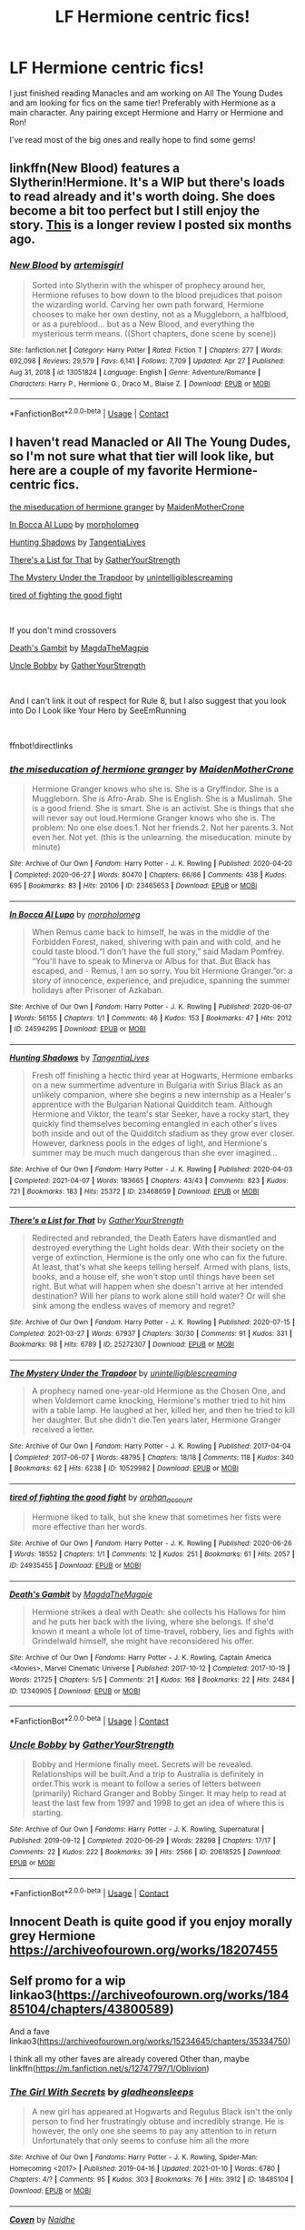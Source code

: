 #+TITLE: LF Hermione centric fics!

* LF Hermione centric fics!
:PROPERTIES:
:Author: mk171921
:Score: 5
:DateUnix: 1619755202.0
:DateShort: 2021-Apr-30
:FlairText: Request
:END:
I just finished reading Manacles and am working on All The Young Dudes and am looking for fics on the same tier! Preferably with Hermione as a main character. Any pairing except Hermione and Harry or Hermione and Ron!

I've read most of the big ones and really hope to find some gems!


** linkffn(New Blood) features a Slytherin!Hermione. It's a WIP but there's loads to read already and it's worth doing. She does become a bit too perfect but I still enjoy the story. [[https://www.reddit.com/r/HPfanfiction/comments/jeo4x5/what_are_you_reading_october_20_2020/g9j69am?utm_source=share&utm_medium=web2x&context=3][This]] is a longer review I posted six months ago.
:PROPERTIES:
:Author: rpeh
:Score: 1
:DateUnix: 1619764222.0
:DateShort: 2021-Apr-30
:END:

*** [[https://www.fanfiction.net/s/13051824/1/][*/New Blood/*]] by [[https://www.fanfiction.net/u/494464/artemisgirl][/artemisgirl/]]

#+begin_quote
  Sorted into Slytherin with the whisper of prophecy around her, Hermione refuses to bow down to the blood prejudices that poison the wizarding world. Carving her own path forward, Hermione chooses to make her own destiny, not as a Muggleborn, a halfblood, or as a pureblood... but as a New Blood, and everything the mysterious term means. ((Short chapters, done scene by scene))
#+end_quote

^{/Site/:} ^{fanfiction.net} ^{*|*} ^{/Category/:} ^{Harry} ^{Potter} ^{*|*} ^{/Rated/:} ^{Fiction} ^{T} ^{*|*} ^{/Chapters/:} ^{277} ^{*|*} ^{/Words/:} ^{692,098} ^{*|*} ^{/Reviews/:} ^{29,579} ^{*|*} ^{/Favs/:} ^{6,141} ^{*|*} ^{/Follows/:} ^{7,709} ^{*|*} ^{/Updated/:} ^{Apr} ^{27} ^{*|*} ^{/Published/:} ^{Aug} ^{31,} ^{2018} ^{*|*} ^{/id/:} ^{13051824} ^{*|*} ^{/Language/:} ^{English} ^{*|*} ^{/Genre/:} ^{Adventure/Romance} ^{*|*} ^{/Characters/:} ^{Harry} ^{P.,} ^{Hermione} ^{G.,} ^{Draco} ^{M.,} ^{Blaise} ^{Z.} ^{*|*} ^{/Download/:} ^{[[http://www.ff2ebook.com/old/ffn-bot/index.php?id=13051824&source=ff&filetype=epub][EPUB]]} ^{or} ^{[[http://www.ff2ebook.com/old/ffn-bot/index.php?id=13051824&source=ff&filetype=mobi][MOBI]]}

--------------

*FanfictionBot*^{2.0.0-beta} | [[https://github.com/FanfictionBot/reddit-ffn-bot/wiki/Usage][Usage]] | [[https://www.reddit.com/message/compose?to=tusing][Contact]]
:PROPERTIES:
:Author: FanfictionBot
:Score: 0
:DateUnix: 1619764243.0
:DateShort: 2021-Apr-30
:END:


** I haven't read Manacled or All The Young Dudes, so I'm not sure what that tier will look like, but here are a couple of my favorite Hermione-centric fics.

[[https://archiveofourown.org/works/23465653][the miseducation of hermione granger]] by [[https://archiveofourown.org/users/MaidenMotherCrone/pseuds/MaidenMotherCrone][MaidenMotherCrone]]

[[https://archiveofourown.org/works/24594295][In Bocca Al Lupo]] by [[https://archiveofourown.org/users/morpholomeg/pseuds/morpholomeg][morpholomeg]]

[[https://archiveofourown.org/works/23468659][Hunting Shadows]] by [[https://archiveofourown.org/users/TangentiaLives/pseuds/TangentiaLives][TangentiaLive]][[https://archiveofourown.org/users/TangentiaLives/pseuds/TangentiaLives][s]]

[[https://archiveofourown.org/works/25272307][There's a List for That]] by [[https://archiveofourown.org/users/GatherYourStrength/pseuds/GatherYourStrength][GatherYourStrength]]

[[https://archiveofourown.org/works/10529982][The Mystery Under the Trapdoor]] by [[https://archiveofourown.org/users/unintelligiblescreaming/pseuds/unintelligiblescreaming][unintelligiblescreaming]]

[[https://archiveofourown.org/works/24935455][tired of fighting the good fight]]

​

If you don't mind crossovers

[[https://archiveofourown.org/works/12340905][Death's Gambit]] by [[https://archiveofourown.org/users/MagdaTheMagpie/pseuds/MagdaTheMagpie][MagdaTheMagpie]]

[[https://archiveofourown.org/works/20618525][Uncle Bobby]] by [[https://archiveofourown.org/users/GatherYourStrength/pseuds/GatherYourStrength][GatherYourStrength]]

​

And I can't link it out of respect for Rule 8, but I also suggest that you look into Do I Look like Your Hero by SeeEmRunning

​

ffnbot!directlinks
:PROPERTIES:
:Author: BlueThePineapple
:Score: 1
:DateUnix: 1619776937.0
:DateShort: 2021-Apr-30
:END:

*** [[https://archiveofourown.org/works/23465653][*/the miseducation of hermione granger/*]] by [[https://www.archiveofourown.org/users/MaidenMotherCrone/pseuds/MaidenMotherCrone][/MaidenMotherCrone/]]

#+begin_quote
  Hermione Granger knows who she is. She is a Gryffindor. She is a Muggleborn. She is Afro-Arab. She is English. She is a Muslimah. She is a good friend. She is smart. She is an activist. She is things that she will never say out loud.Hermione Granger knows who she is. The problem: No one else does.1. Not her friends.2. Not her parents.3. Not even her. Not yet.  (this is the unlearning. the miseducation. minute by minute)
#+end_quote

^{/Site/:} ^{Archive} ^{of} ^{Our} ^{Own} ^{*|*} ^{/Fandom/:} ^{Harry} ^{Potter} ^{-} ^{J.} ^{K.} ^{Rowling} ^{*|*} ^{/Published/:} ^{2020-04-20} ^{*|*} ^{/Completed/:} ^{2020-06-27} ^{*|*} ^{/Words/:} ^{80470} ^{*|*} ^{/Chapters/:} ^{66/66} ^{*|*} ^{/Comments/:} ^{438} ^{*|*} ^{/Kudos/:} ^{695} ^{*|*} ^{/Bookmarks/:} ^{83} ^{*|*} ^{/Hits/:} ^{20106} ^{*|*} ^{/ID/:} ^{23465653} ^{*|*} ^{/Download/:} ^{[[https://archiveofourown.org/downloads/23465653/the%20miseducation%20of.epub?updated_at=1618164763][EPUB]]} ^{or} ^{[[https://archiveofourown.org/downloads/23465653/the%20miseducation%20of.mobi?updated_at=1618164763][MOBI]]}

--------------

[[https://archiveofourown.org/works/24594295][*/In Bocca Al Lupo/*]] by [[https://www.archiveofourown.org/users/morpholomeg/pseuds/morpholomeg][/morpholomeg/]]

#+begin_quote
  When Remus came back to himself, he was in the middle of the Forbidden Forest, naked, shivering with pain and with cold, and he could taste blood.“I don't have the full story,” said Madam Pomfrey. “You'll have to speak to Minerva or Albus for that. But Black has escaped, and - Remus, I am so sorry. You bit Hermione Granger.”or: a story of innocence, experience, and prejudice, spanning the summer holidays after Prisoner of Azkaban.
#+end_quote

^{/Site/:} ^{Archive} ^{of} ^{Our} ^{Own} ^{*|*} ^{/Fandom/:} ^{Harry} ^{Potter} ^{-} ^{J.} ^{K.} ^{Rowling} ^{*|*} ^{/Published/:} ^{2020-06-07} ^{*|*} ^{/Words/:} ^{56155} ^{*|*} ^{/Chapters/:} ^{1/1} ^{*|*} ^{/Comments/:} ^{46} ^{*|*} ^{/Kudos/:} ^{153} ^{*|*} ^{/Bookmarks/:} ^{47} ^{*|*} ^{/Hits/:} ^{2012} ^{*|*} ^{/ID/:} ^{24594295} ^{*|*} ^{/Download/:} ^{[[https://archiveofourown.org/downloads/24594295/In%20Bocca%20Al%20Lupo.epub?updated_at=1604764550][EPUB]]} ^{or} ^{[[https://archiveofourown.org/downloads/24594295/In%20Bocca%20Al%20Lupo.mobi?updated_at=1604764550][MOBI]]}

--------------

[[https://archiveofourown.org/works/23468659][*/Hunting Shadows/*]] by [[https://www.archiveofourown.org/users/TangentiaLives/pseuds/TangentiaLives][/TangentiaLives/]]

#+begin_quote
  Fresh off finishing a hectic third year at Hogwarts, Hermione embarks on a new summertime adventure in Bulgaria with Sirius Black as an unlikely companion, where she begins a new internship as a Healer's apprentice with the Bulgarian National Quidditch team. Although Hermione and Viktor, the team's star Seeker, have a rocky start, they quickly find themselves becoming entangled in each other's lives both inside and out of the Quidditch stadium as they grow ever closer. However, darkness pools in the edges of light, and Hermione's summer may be much much dangerous than she ever imagined...
#+end_quote

^{/Site/:} ^{Archive} ^{of} ^{Our} ^{Own} ^{*|*} ^{/Fandom/:} ^{Harry} ^{Potter} ^{-} ^{J.} ^{K.} ^{Rowling} ^{*|*} ^{/Published/:} ^{2020-04-03} ^{*|*} ^{/Completed/:} ^{2021-04-07} ^{*|*} ^{/Words/:} ^{183665} ^{*|*} ^{/Chapters/:} ^{43/43} ^{*|*} ^{/Comments/:} ^{823} ^{*|*} ^{/Kudos/:} ^{721} ^{*|*} ^{/Bookmarks/:} ^{183} ^{*|*} ^{/Hits/:} ^{25372} ^{*|*} ^{/ID/:} ^{23468659} ^{*|*} ^{/Download/:} ^{[[https://archiveofourown.org/downloads/23468659/Hunting%20Shadows.epub?updated_at=1618719772][EPUB]]} ^{or} ^{[[https://archiveofourown.org/downloads/23468659/Hunting%20Shadows.mobi?updated_at=1618719772][MOBI]]}

--------------

[[https://archiveofourown.org/works/25272307][*/There's a List for That/*]] by [[https://www.archiveofourown.org/users/GatherYourStrength/pseuds/GatherYourStrength][/GatherYourStrength/]]

#+begin_quote
  Redirected and rebranded, the Death Eaters have dismantled and destroyed everything the Light holds dear. With their society on the verge of extinction, Hermione is the only one who can fix the future. At least, that's what she keeps telling herself. Armed with plans, lists, books, and a house elf, she won't stop until things have been set right. But what will happen when she doesn't arrive at her intended destination? Will her plans to work alone still hold water? Or will she sink among the endless waves of memory and regret?
#+end_quote

^{/Site/:} ^{Archive} ^{of} ^{Our} ^{Own} ^{*|*} ^{/Fandom/:} ^{Harry} ^{Potter} ^{-} ^{J.} ^{K.} ^{Rowling} ^{*|*} ^{/Published/:} ^{2020-07-15} ^{*|*} ^{/Completed/:} ^{2021-03-27} ^{*|*} ^{/Words/:} ^{67937} ^{*|*} ^{/Chapters/:} ^{30/30} ^{*|*} ^{/Comments/:} ^{91} ^{*|*} ^{/Kudos/:} ^{331} ^{*|*} ^{/Bookmarks/:} ^{98} ^{*|*} ^{/Hits/:} ^{6789} ^{*|*} ^{/ID/:} ^{25272307} ^{*|*} ^{/Download/:} ^{[[https://archiveofourown.org/downloads/25272307/Theres%20a%20List%20for%20That.epub?updated_at=1616881908][EPUB]]} ^{or} ^{[[https://archiveofourown.org/downloads/25272307/Theres%20a%20List%20for%20That.mobi?updated_at=1616881908][MOBI]]}

--------------

[[https://archiveofourown.org/works/10529982][*/The Mystery Under the Trapdoor/*]] by [[https://www.archiveofourown.org/users/unintelligiblescreaming/pseuds/unintelligiblescreaming][/unintelligiblescreaming/]]

#+begin_quote
  A prophecy named one-year-old Hermione as the Chosen One, and when Voldemort came knocking, Hermione's mother tried to hit him with a table lamp. He laughed at her, killed her, and then he tried to kill her daughter. But she didn't die.Ten years later, Hermione Granger received a letter.
#+end_quote

^{/Site/:} ^{Archive} ^{of} ^{Our} ^{Own} ^{*|*} ^{/Fandom/:} ^{Harry} ^{Potter} ^{-} ^{J.} ^{K.} ^{Rowling} ^{*|*} ^{/Published/:} ^{2017-04-04} ^{*|*} ^{/Completed/:} ^{2017-06-07} ^{*|*} ^{/Words/:} ^{48795} ^{*|*} ^{/Chapters/:} ^{18/18} ^{*|*} ^{/Comments/:} ^{118} ^{*|*} ^{/Kudos/:} ^{340} ^{*|*} ^{/Bookmarks/:} ^{62} ^{*|*} ^{/Hits/:} ^{6238} ^{*|*} ^{/ID/:} ^{10529982} ^{*|*} ^{/Download/:} ^{[[https://archiveofourown.org/downloads/10529982/The%20Mystery%20Under%20the.epub?updated_at=1566855751][EPUB]]} ^{or} ^{[[https://archiveofourown.org/downloads/10529982/The%20Mystery%20Under%20the.mobi?updated_at=1566855751][MOBI]]}

--------------

[[https://archiveofourown.org/works/24935455][*/tired of fighting the good fight/*]] by [[https://www.archiveofourown.org/users/orphan_account/pseuds/orphan_account][/orphan_account/]]

#+begin_quote
  Hermione liked to talk, but she knew that sometimes her fists were more effective than her words.
#+end_quote

^{/Site/:} ^{Archive} ^{of} ^{Our} ^{Own} ^{*|*} ^{/Fandom/:} ^{Harry} ^{Potter} ^{-} ^{J.} ^{K.} ^{Rowling} ^{*|*} ^{/Published/:} ^{2020-06-26} ^{*|*} ^{/Words/:} ^{18552} ^{*|*} ^{/Chapters/:} ^{1/1} ^{*|*} ^{/Comments/:} ^{12} ^{*|*} ^{/Kudos/:} ^{251} ^{*|*} ^{/Bookmarks/:} ^{61} ^{*|*} ^{/Hits/:} ^{2057} ^{*|*} ^{/ID/:} ^{24935455} ^{*|*} ^{/Download/:} ^{[[https://archiveofourown.org/downloads/24935455/tired%20of%20fighting%20the.epub?updated_at=1593850378][EPUB]]} ^{or} ^{[[https://archiveofourown.org/downloads/24935455/tired%20of%20fighting%20the.mobi?updated_at=1593850378][MOBI]]}

--------------

[[https://archiveofourown.org/works/12340905][*/Death's Gambit/*]] by [[https://www.archiveofourown.org/users/MagdaTheMagpie/pseuds/MagdaTheMagpie][/MagdaTheMagpie/]]

#+begin_quote
  Hermione strikes a deal with Death: she collects his Hallows for him and he puts her back with the living, where she belongs. If she'd known it meant a whole lot of time-travel, robbery, lies and fights with Grindelwald himself, she might have reconsidered his offer.
#+end_quote

^{/Site/:} ^{Archive} ^{of} ^{Our} ^{Own} ^{*|*} ^{/Fandoms/:} ^{Harry} ^{Potter} ^{-} ^{J.} ^{K.} ^{Rowling,} ^{Captain} ^{America} ^{<Movies>,} ^{Marvel} ^{Cinematic} ^{Universe} ^{*|*} ^{/Published/:} ^{2017-10-12} ^{*|*} ^{/Completed/:} ^{2017-10-19} ^{*|*} ^{/Words/:} ^{21725} ^{*|*} ^{/Chapters/:} ^{5/5} ^{*|*} ^{/Comments/:} ^{21} ^{*|*} ^{/Kudos/:} ^{168} ^{*|*} ^{/Bookmarks/:} ^{22} ^{*|*} ^{/Hits/:} ^{2484} ^{*|*} ^{/ID/:} ^{12340905} ^{*|*} ^{/Download/:} ^{[[https://archiveofourown.org/downloads/12340905/Deaths%20Gambit.epub?updated_at=1541670390][EPUB]]} ^{or} ^{[[https://archiveofourown.org/downloads/12340905/Deaths%20Gambit.mobi?updated_at=1541670390][MOBI]]}

--------------

*FanfictionBot*^{2.0.0-beta} | [[https://github.com/FanfictionBot/reddit-ffn-bot/wiki/Usage][Usage]] | [[https://www.reddit.com/message/compose?to=tusing][Contact]]
:PROPERTIES:
:Author: FanfictionBot
:Score: 1
:DateUnix: 1619776964.0
:DateShort: 2021-Apr-30
:END:


*** [[https://archiveofourown.org/works/20618525][*/Uncle Bobby/*]] by [[https://www.archiveofourown.org/users/GatherYourStrength/pseuds/GatherYourStrength][/GatherYourStrength/]]

#+begin_quote
  Bobby and Hermione finally meet. Secrets will be revealed. Relationships will be built.And a trip to Australia is definitely in order.This work is meant to follow a series of letters between (primarily) Richard Granger and Bobby Singer. It may help to read at least the last few from 1997 and 1998 to get an idea of where this is starting.
#+end_quote

^{/Site/:} ^{Archive} ^{of} ^{Our} ^{Own} ^{*|*} ^{/Fandoms/:} ^{Harry} ^{Potter} ^{-} ^{J.} ^{K.} ^{Rowling,} ^{Supernatural} ^{*|*} ^{/Published/:} ^{2019-09-12} ^{*|*} ^{/Completed/:} ^{2020-06-29} ^{*|*} ^{/Words/:} ^{28298} ^{*|*} ^{/Chapters/:} ^{17/17} ^{*|*} ^{/Comments/:} ^{22} ^{*|*} ^{/Kudos/:} ^{222} ^{*|*} ^{/Bookmarks/:} ^{39} ^{*|*} ^{/Hits/:} ^{2566} ^{*|*} ^{/ID/:} ^{20618525} ^{*|*} ^{/Download/:} ^{[[https://archiveofourown.org/downloads/20618525/Uncle%20Bobby.epub?updated_at=1596148305][EPUB]]} ^{or} ^{[[https://archiveofourown.org/downloads/20618525/Uncle%20Bobby.mobi?updated_at=1596148305][MOBI]]}

--------------

*FanfictionBot*^{2.0.0-beta} | [[https://github.com/FanfictionBot/reddit-ffn-bot/wiki/Usage][Usage]] | [[https://www.reddit.com/message/compose?to=tusing][Contact]]
:PROPERTIES:
:Author: FanfictionBot
:Score: 1
:DateUnix: 1619776976.0
:DateShort: 2021-Apr-30
:END:


** Innocent Death is quite good if you enjoy morally grey Hermione [[https://archiveofourown.org/works/18207455]]
:PROPERTIES:
:Author: wakemeupp
:Score: 1
:DateUnix: 1619769547.0
:DateShort: 2021-Apr-30
:END:


** Self promo for a wip linkao3([[https://archiveofourown.org/works/18485104/chapters/43800589]])

And a fave linkao3([[https://archiveofourown.org/works/15234645/chapters/35334750]])

I think all my other faves are already covered Other than, maybe linkffn([[https://m.fanfiction.net/s/12747797/1/Oblivion]])
:PROPERTIES:
:Author: karigan_g
:Score: 1
:DateUnix: 1619822208.0
:DateShort: 2021-May-01
:END:

*** [[https://archiveofourown.org/works/18485104][*/The Girl With Secrets/*]] by [[https://www.archiveofourown.org/users/gladheonsleeps/pseuds/gladheonsleeps][/gladheonsleeps/]]

#+begin_quote
  A new girl has appeared at Hogwarts and Regulus Black isn't the only person to find her frustratingly obtuse and incredibly strange. He is however, the only one she seems to pay any attention to in return Unfortunately that only seems to confuse him all the more
#+end_quote

^{/Site/:} ^{Archive} ^{of} ^{Our} ^{Own} ^{*|*} ^{/Fandoms/:} ^{Harry} ^{Potter} ^{-} ^{J.} ^{K.} ^{Rowling,} ^{Spider-Man:} ^{Homecoming} ^{<2017>} ^{*|*} ^{/Published/:} ^{2019-04-16} ^{*|*} ^{/Updated/:} ^{2021-01-10} ^{*|*} ^{/Words/:} ^{6780} ^{*|*} ^{/Chapters/:} ^{4/?} ^{*|*} ^{/Comments/:} ^{95} ^{*|*} ^{/Kudos/:} ^{303} ^{*|*} ^{/Bookmarks/:} ^{76} ^{*|*} ^{/Hits/:} ^{3912} ^{*|*} ^{/ID/:} ^{18485104} ^{*|*} ^{/Download/:} ^{[[https://archiveofourown.org/downloads/18485104/The%20Girl%20With%20Secrets.epub?updated_at=1610266276][EPUB]]} ^{or} ^{[[https://archiveofourown.org/downloads/18485104/The%20Girl%20With%20Secrets.mobi?updated_at=1610266276][MOBI]]}

--------------

[[https://archiveofourown.org/works/15234645][*/Coven/*]] by [[https://www.archiveofourown.org/users/Naidhe/pseuds/Naidhe][/Naidhe/]]

#+begin_quote
  “The problem here, professor Dumbledore, is that you keep wondering what my position on the board is. I started off as your pawn, then at some point I became a useful bishop; but suddenly you see yourself wondering if I might not just be the black queen.” Hermione looked at him then, and smiled softly, “And what you don't realize is that we're not playing chess anymore.”
#+end_quote

^{/Site/:} ^{Archive} ^{of} ^{Our} ^{Own} ^{*|*} ^{/Fandom/:} ^{Harry} ^{Potter} ^{-} ^{J.} ^{K.} ^{Rowling} ^{*|*} ^{/Published/:} ^{2018-07-10} ^{*|*} ^{/Updated/:} ^{2019-12-02} ^{*|*} ^{/Words/:} ^{156599} ^{*|*} ^{/Chapters/:} ^{26/?} ^{*|*} ^{/Comments/:} ^{508} ^{*|*} ^{/Kudos/:} ^{680} ^{*|*} ^{/Bookmarks/:} ^{235} ^{*|*} ^{/Hits/:} ^{16375} ^{*|*} ^{/ID/:} ^{15234645} ^{*|*} ^{/Download/:} ^{[[https://archiveofourown.org/downloads/15234645/Coven.epub?updated_at=1591635200][EPUB]]} ^{or} ^{[[https://archiveofourown.org/downloads/15234645/Coven.mobi?updated_at=1591635200][MOBI]]}

--------------

[[https://www.fanfiction.net/s/12747797/1/][*/Oblivion/*]] by [[https://www.fanfiction.net/u/1876812/Nautical-Paramour][/Nautical Paramour/]]

#+begin_quote
  Kreacher sends Hermione back in time with the hopes that she will save Regulus an destroy the locket. Hermione figures she will have an ally to help her destroy the other horcruxes, too. But, Regulus Black doesn't turn out to be anything like she expected he would. Regulus x Hermione. Time Travel. COMPLETE!
#+end_quote

^{/Site/:} ^{fanfiction.net} ^{*|*} ^{/Category/:} ^{Harry} ^{Potter} ^{*|*} ^{/Rated/:} ^{Fiction} ^{M} ^{*|*} ^{/Chapters/:} ^{50} ^{*|*} ^{/Words/:} ^{111,180} ^{*|*} ^{/Reviews/:} ^{3,059} ^{*|*} ^{/Favs/:} ^{3,664} ^{*|*} ^{/Follows/:} ^{2,110} ^{*|*} ^{/Updated/:} ^{May} ^{6,} ^{2018} ^{*|*} ^{/Published/:} ^{Dec} ^{4,} ^{2017} ^{*|*} ^{/Status/:} ^{Complete} ^{*|*} ^{/id/:} ^{12747797} ^{*|*} ^{/Language/:} ^{English} ^{*|*} ^{/Genre/:} ^{Drama/Romance} ^{*|*} ^{/Characters/:} ^{<Hermione} ^{G.,} ^{Regulus} ^{B.>} ^{Cassiopeia} ^{B.} ^{*|*} ^{/Download/:} ^{[[http://www.ff2ebook.com/old/ffn-bot/index.php?id=12747797&source=ff&filetype=epub][EPUB]]} ^{or} ^{[[http://www.ff2ebook.com/old/ffn-bot/index.php?id=12747797&source=ff&filetype=mobi][MOBI]]}

--------------

*FanfictionBot*^{2.0.0-beta} | [[https://github.com/FanfictionBot/reddit-ffn-bot/wiki/Usage][Usage]] | [[https://www.reddit.com/message/compose?to=tusing][Contact]]
:PROPERTIES:
:Author: FanfictionBot
:Score: 1
:DateUnix: 1619822234.0
:DateShort: 2021-May-01
:END:


** Since you said you've read most of the big ones, you've probably read linkffn(The Arithmancer) and linkffn(Six Pomegranate Seeds) already but I thought I'd put them just in case. There's also linkffn(Reverse by Lady Moonglow) and if you don't mind Slytherin Hermione, linkffn(The Green Girl by Colubrina).

Disclaimer: I've only read The Green Girl but I frequently see the others recced.
:PROPERTIES:
:Author: sailingg
:Score: 0
:DateUnix: 1619762910.0
:DateShort: 2021-Apr-30
:END:

*** [[https://www.fanfiction.net/s/10070079/1/][*/The Arithmancer/*]] by [[https://www.fanfiction.net/u/5339762/White-Squirrel][/White Squirrel/]]

#+begin_quote
  Hermione grows up as a maths whiz instead of a bookworm and tests into Arithmancy in her first year. With the help of her friends and Professor Vector, she puts her superhuman spellcrafting skills to good use in the fight against Voldemort. Years 1-4. Sequel posted.
#+end_quote

^{/Site/:} ^{fanfiction.net} ^{*|*} ^{/Category/:} ^{Harry} ^{Potter} ^{*|*} ^{/Rated/:} ^{Fiction} ^{T} ^{*|*} ^{/Chapters/:} ^{84} ^{*|*} ^{/Words/:} ^{529,133} ^{*|*} ^{/Reviews/:} ^{4,851} ^{*|*} ^{/Favs/:} ^{6,506} ^{*|*} ^{/Follows/:} ^{4,297} ^{*|*} ^{/Updated/:} ^{Aug} ^{22,} ^{2015} ^{*|*} ^{/Published/:} ^{Jan} ^{31,} ^{2014} ^{*|*} ^{/Status/:} ^{Complete} ^{*|*} ^{/id/:} ^{10070079} ^{*|*} ^{/Language/:} ^{English} ^{*|*} ^{/Characters/:} ^{Harry} ^{P.,} ^{Ron} ^{W.,} ^{Hermione} ^{G.,} ^{S.} ^{Vector} ^{*|*} ^{/Download/:} ^{[[http://www.ff2ebook.com/old/ffn-bot/index.php?id=10070079&source=ff&filetype=epub][EPUB]]} ^{or} ^{[[http://www.ff2ebook.com/old/ffn-bot/index.php?id=10070079&source=ff&filetype=mobi][MOBI]]}

--------------

[[https://www.fanfiction.net/s/12132374/1/][*/Six Pomegranate Seeds/*]] by [[https://www.fanfiction.net/u/981377/Seselt][/Seselt/]]

#+begin_quote
  At the end, something happened. Hermione clutches at one fraying thread, uncertain whether she is Arachne or Persephone. What she does know is that she will keep fighting to protect her friends even if she must walk a dark path. *time travel*
#+end_quote

^{/Site/:} ^{fanfiction.net} ^{*|*} ^{/Category/:} ^{Harry} ^{Potter} ^{*|*} ^{/Rated/:} ^{Fiction} ^{M} ^{*|*} ^{/Chapters/:} ^{46} ^{*|*} ^{/Words/:} ^{186,656} ^{*|*} ^{/Reviews/:} ^{2,788} ^{*|*} ^{/Favs/:} ^{2,590} ^{*|*} ^{/Follows/:} ^{2,588} ^{*|*} ^{/Updated/:} ^{Sep} ^{26,} ^{2018} ^{*|*} ^{/Published/:} ^{Sep} ^{3,} ^{2016} ^{*|*} ^{/Status/:} ^{Complete} ^{*|*} ^{/id/:} ^{12132374} ^{*|*} ^{/Language/:} ^{English} ^{*|*} ^{/Genre/:} ^{Supernatural/Adventure} ^{*|*} ^{/Characters/:} ^{Hermione} ^{G.,} ^{Draco} ^{M.,} ^{Severus} ^{S.,} ^{Marcus} ^{F.} ^{*|*} ^{/Download/:} ^{[[http://www.ff2ebook.com/old/ffn-bot/index.php?id=12132374&source=ff&filetype=epub][EPUB]]} ^{or} ^{[[http://www.ff2ebook.com/old/ffn-bot/index.php?id=12132374&source=ff&filetype=mobi][MOBI]]}

--------------

[[https://www.fanfiction.net/s/4025300/1/][*/Reverse/*]] by [[https://www.fanfiction.net/u/727962/Lady-Moonglow][/Lady Moonglow/]]

#+begin_quote
  Hermione is unexpectedly swept into a dystopian world of opposites where Dumbledore reigns as Dark Lord and Muggle technology and the Dark Arts have revolutionized Britain. A Light wizard resistance led by Tom Riddle and the Malfoys has been left to a nightmarish fate. Can Hermione, posing as her darker incarnation, help save a world more shattered than her own? HG/DM
#+end_quote

^{/Site/:} ^{fanfiction.net} ^{*|*} ^{/Category/:} ^{Harry} ^{Potter} ^{*|*} ^{/Rated/:} ^{Fiction} ^{M} ^{*|*} ^{/Chapters/:} ^{45} ^{*|*} ^{/Words/:} ^{419,321} ^{*|*} ^{/Reviews/:} ^{4,767} ^{*|*} ^{/Favs/:} ^{4,191} ^{*|*} ^{/Follows/:} ^{4,879} ^{*|*} ^{/Updated/:} ^{Jul} ^{13,} ^{2015} ^{*|*} ^{/Published/:} ^{Jan} ^{21,} ^{2008} ^{*|*} ^{/id/:} ^{4025300} ^{*|*} ^{/Language/:} ^{English} ^{*|*} ^{/Genre/:} ^{Drama/Romance} ^{*|*} ^{/Characters/:} ^{<Hermione} ^{G.,} ^{Draco} ^{M.>} ^{Harry} ^{P.,} ^{Tom} ^{R.} ^{Jr.} ^{*|*} ^{/Download/:} ^{[[http://www.ff2ebook.com/old/ffn-bot/index.php?id=4025300&source=ff&filetype=epub][EPUB]]} ^{or} ^{[[http://www.ff2ebook.com/old/ffn-bot/index.php?id=4025300&source=ff&filetype=mobi][MOBI]]}

--------------

[[https://www.fanfiction.net/s/11027125/1/][*/The Green Girl/*]] by [[https://www.fanfiction.net/u/4314892/Colubrina][/Colubrina/]]

#+begin_quote
  Hermione is sorted into Slytherin; how will things play out differently when the brains of the Golden Trio has different friends? AU. Darkish Dramione. COMPLETE.
#+end_quote

^{/Site/:} ^{fanfiction.net} ^{*|*} ^{/Category/:} ^{Harry} ^{Potter} ^{*|*} ^{/Rated/:} ^{Fiction} ^{T} ^{*|*} ^{/Chapters/:} ^{22} ^{*|*} ^{/Words/:} ^{150,467} ^{*|*} ^{/Reviews/:} ^{5,883} ^{*|*} ^{/Favs/:} ^{13,270} ^{*|*} ^{/Follows/:} ^{4,670} ^{*|*} ^{/Updated/:} ^{Apr} ^{26,} ^{2015} ^{*|*} ^{/Published/:} ^{Feb} ^{6,} ^{2015} ^{*|*} ^{/Status/:} ^{Complete} ^{*|*} ^{/id/:} ^{11027125} ^{*|*} ^{/Language/:} ^{English} ^{*|*} ^{/Genre/:} ^{Romance} ^{*|*} ^{/Characters/:} ^{<Hermione} ^{G.,} ^{Draco} ^{M.>} ^{Harry} ^{P.,} ^{Daphne} ^{G.} ^{*|*} ^{/Download/:} ^{[[http://www.ff2ebook.com/old/ffn-bot/index.php?id=11027125&source=ff&filetype=epub][EPUB]]} ^{or} ^{[[http://www.ff2ebook.com/old/ffn-bot/index.php?id=11027125&source=ff&filetype=mobi][MOBI]]}

--------------

*FanfictionBot*^{2.0.0-beta} | [[https://github.com/FanfictionBot/reddit-ffn-bot/wiki/Usage][Usage]] | [[https://www.reddit.com/message/compose?to=tusing][Contact]]
:PROPERTIES:
:Author: FanfictionBot
:Score: 0
:DateUnix: 1619762960.0
:DateShort: 2021-Apr-30
:END:


** Linkffn(When a Lioness Fights) is one of my favorites. It's SSHG and really enjoyable.
:PROPERTIES:
:Author: Aggravating_Image266
:Score: 0
:DateUnix: 1619763766.0
:DateShort: 2021-Apr-30
:END:

*** [[https://www.fanfiction.net/s/2162474/1/][*/When A Lioness Fights/*]] by [[https://www.fanfiction.net/u/291348/kayly-silverstorm][/kayly silverstorm/]]

#+begin_quote
  Hermione Granger, master spy, and Severus Snape, spymaster to the Order. An unlikely partnership, forged to defeat the Dark Lord on his own ground. But to do so, they must confront their own darkness within. Spying, torture, angst and love. AU after fifth
#+end_quote

^{/Site/:} ^{fanfiction.net} ^{*|*} ^{/Category/:} ^{Harry} ^{Potter} ^{*|*} ^{/Rated/:} ^{Fiction} ^{M} ^{*|*} ^{/Chapters/:} ^{80} ^{*|*} ^{/Words/:} ^{416,508} ^{*|*} ^{/Reviews/:} ^{7,931} ^{*|*} ^{/Favs/:} ^{6,321} ^{*|*} ^{/Follows/:} ^{2,349} ^{*|*} ^{/Updated/:} ^{Feb} ^{6,} ^{2010} ^{*|*} ^{/Published/:} ^{Dec} ^{7,} ^{2004} ^{*|*} ^{/Status/:} ^{Complete} ^{*|*} ^{/id/:} ^{2162474} ^{*|*} ^{/Language/:} ^{English} ^{*|*} ^{/Genre/:} ^{Drama/Romance} ^{*|*} ^{/Characters/:} ^{Hermione} ^{G.,} ^{Severus} ^{S.} ^{*|*} ^{/Download/:} ^{[[http://www.ff2ebook.com/old/ffn-bot/index.php?id=2162474&source=ff&filetype=epub][EPUB]]} ^{or} ^{[[http://www.ff2ebook.com/old/ffn-bot/index.php?id=2162474&source=ff&filetype=mobi][MOBI]]}

--------------

*FanfictionBot*^{2.0.0-beta} | [[https://github.com/FanfictionBot/reddit-ffn-bot/wiki/Usage][Usage]] | [[https://www.reddit.com/message/compose?to=tusing][Contact]]
:PROPERTIES:
:Author: FanfictionBot
:Score: 0
:DateUnix: 1619763795.0
:DateShort: 2021-Apr-30
:END:
